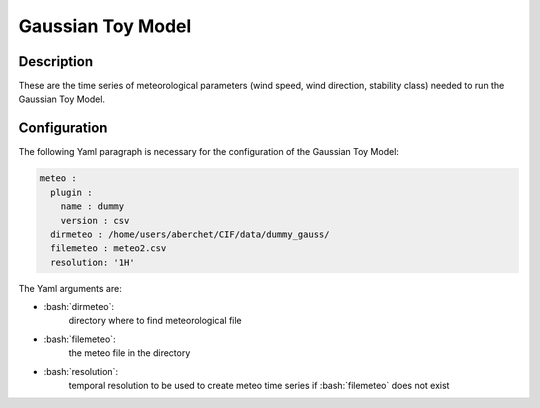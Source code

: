 #######################
Gaussian Toy Model
#######################


.. role:: bash(code)
   :language: bash

Description
-----------

These are the time series of meteorological parameters (wind speed, wind direction, stability class) needed to run the Gaussian Toy Model.


Configuration
-------------

The following Yaml paragraph is necessary for the configuration of the Gaussian Toy Model:

.. code-block:: Yaml

    meteo :
      plugin :
        name : dummy
        version : csv
      dirmeteo : /home/users/aberchet/CIF/data/dummy_gauss/
      filemeteo : meteo2.csv
      resolution: '1H'

The Yaml arguments are:

-  :bash:`dirmeteo`:
    directory where to find meteorological file

-  :bash:`filemeteo`:
    the meteo file in the directory

-  :bash:`resolution`:
    temporal resolution to be used to create meteo time series if :bash:`filemeteo` does not exist


